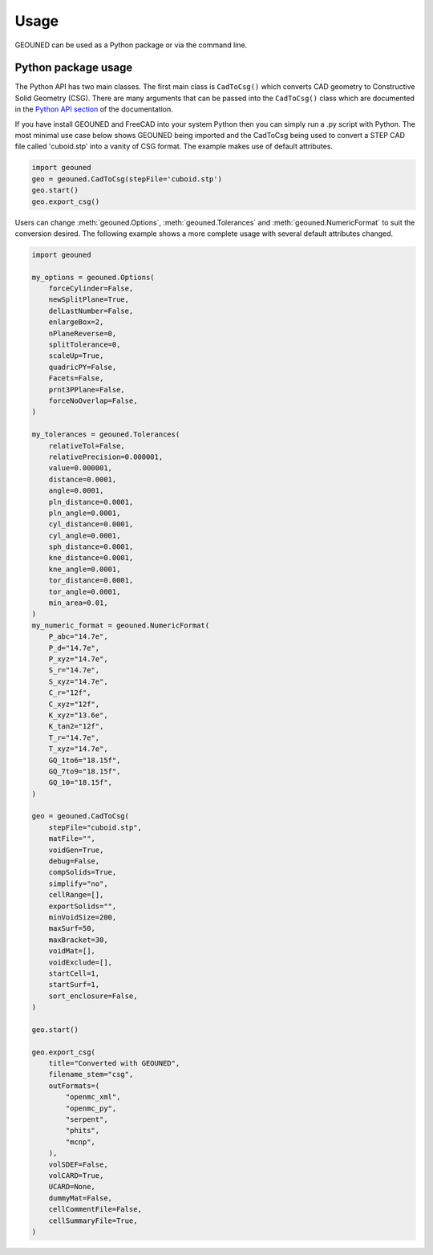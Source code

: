 Usage
=====

GEOUNED can be used as a Python package or via the command line.

Python package usage
--------------------

The Python API has two main classes.
The first main class is ``CadToCsg()`` which converts CAD geometry to Constructive Solid Geometry (CSG).
There are many arguments that can be passed into the ``CadToCsg()`` class which are documented in the `Python API section <python_api.html>`_ of the documentation.


If you have install GEOUNED and FreeCAD into your system Python then you can simply run a .py script with Python.
The most minimal use case below shows GEOUNED being imported and the CadToCsg being used to convert a STEP CAD file called 'cuboid.stp' into a vanity of CSG format. 
The example makes use of default  attributes.

.. code-block:: python

    import geouned
    geo = geouned.CadToCsg(stepFile='cuboid.stp')
    geo.start()
    geo.export_csg()

Users can change :meth:`geouned.Options`, :meth:`geouned.Tolerances` and :meth:`geouned.NumericFormat` to suit the conversion desired.
The following example shows a more complete usage with several default attributes changed.

.. code-block:: python

    import geouned

    my_options = geouned.Options(
        forceCylinder=False,
        newSplitPlane=True,
        delLastNumber=False,
        enlargeBox=2,
        nPlaneReverse=0,
        splitTolerance=0,
        scaleUp=True,
        quadricPY=False,
        Facets=False,
        prnt3PPlane=False,
        forceNoOverlap=False,
    )

    my_tolerances = geouned.Tolerances(
        relativeTol=False,
        relativePrecision=0.000001,
        value=0.000001,
        distance=0.0001,
        angle=0.0001,
        pln_distance=0.0001,
        pln_angle=0.0001,
        cyl_distance=0.0001,
        cyl_angle=0.0001,
        sph_distance=0.0001,
        kne_distance=0.0001,
        kne_angle=0.0001,
        tor_distance=0.0001,
        tor_angle=0.0001,
        min_area=0.01,
    )
    my_numeric_format = geouned.NumericFormat(
        P_abc="14.7e",
        P_d="14.7e",
        P_xyz="14.7e",
        S_r="14.7e",
        S_xyz="14.7e",
        C_r="12f",
        C_xyz="12f",
        K_xyz="13.6e",
        K_tan2="12f",
        T_r="14.7e",
        T_xyz="14.7e",
        GQ_1to6="18.15f",
        GQ_7to9="18.15f",
        GQ_10="18.15f",
    )

    geo = geouned.CadToCsg(
        stepFile="cuboid.stp",
        matFile="",
        voidGen=True,
        debug=False,
        compSolids=True,
        simplify="no",
        cellRange=[],
        exportSolids="",
        minVoidSize=200,
        maxSurf=50,
        maxBracket=30,
        voidMat=[],
        voidExclude=[],
        startCell=1,
        startSurf=1,
        sort_enclosure=False,
    )

    geo.start()

    geo.export_csg(
        title="Converted with GEOUNED",
        filename_stem="csg",
        outFormats=(
            "openmc_xml",
            "openmc_py",
            "serpent",
            "phits",
            "mcnp",
        ),
        volSDEF=False,
        volCARD=True,
        UCARD=None,
        dummyMat=False,
        cellCommentFile=False,
        cellSummaryFile=True,
    )
